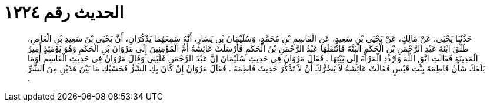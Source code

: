 
= الحديث رقم ١٢٢٤

[quote.hadith]
حَدَّثَنَا يَحْيَى، عَنْ مَالِكٍ، عَنْ يَحْيَى بْنِ سَعِيدٍ، عَنِ الْقَاسِمِ بْنِ مُحَمَّدٍ، وَسُلَيْمَانَ بْنِ يَسَارٍ، أَنَّهُ سَمِعَهُمَا يَذْكُرَانِ، أَنَّ يَحْيَى بْنَ سَعِيدِ بْنِ الْعَاصِ، طَلَّقَ ابْنَةَ عَبْدِ الرَّحْمَنِ بْنِ الْحَكَمِ الْبَتَّةَ فَانْتَقَلَهَا عَبْدُ الرَّحْمَنِ بْنُ الْحَكَمِ فَأَرْسَلَتْ عَائِشَةُ أُمُّ الْمُؤْمِنِينَ إِلَى مَرْوَانَ بْنِ الْحَكَمِ وَهُوَ يَوْمَئِذٍ أَمِيرُ الْمَدِينَةِ فَقَالَتِ اتَّقِ اللَّهَ وَارْدُدِ الْمَرْأَةَ إِلَى بَيْتِهَا ‏.‏ فَقَالَ مَرْوَانُ فِي حَدِيثِ سُلَيْمَانَ إِنَّ عَبْدَ الرَّحْمَنِ غَلَبَنِي وَقَالَ مَرْوَانُ فِي حَدِيثِ الْقَاسِمِ أَوَمَا بَلَغَكَ شَأْنُ فَاطِمَةَ بِنْتِ قَيْسٍ فَقَالَتْ عَائِشَةُ لاَ يَضُرُّكَ أَنْ لاَ تَذْكُرَ حَدِيثَ فَاطِمَةَ ‏.‏ فَقَالَ مَرْوَانُ إِنْ كَانَ بِكِ الشَّرُّ فَحَسْبُكِ مَا بَيْنَ هَذَيْنِ مِنَ الشَّرِّ ‏.‏